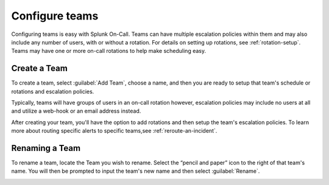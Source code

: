 .. _configure-teams:

************************************************************************
Configure teams
************************************************************************

.. meta::
   :description: How to configure teams in Splunk On-Call.

Configuring teams is easy with Splunk On-Call. Teams can have multiple escalation policies within them and may also include any number of users, with or without a rotation. For details on setting up rotations, see :ref:`rotation-setup`. Teams may have one or more on-call rotations to help make scheduling easy.

Create a Team
=======================

To create a team, select :guilabel:`Add Team`, choose a name, and then you are ready to setup that team's schedule or rotations and escalation policies.

.. image:: /_images/spoc/teams-add-teams.png
    :width: 100%
    :alt: Create new teams with the Add Team button.

Typically, teams will have groups of users in an on-call rotation however, escalation policies may include
no users at all and utilize a web-hook or an email address instead.

After creating your team, you'll have the option to add rotations and then setup the team's escalation policies. To learn more about routing specific alerts to specific teams,see :ref:`reroute-an-incident`.


Renaming a Team
====================

To rename a team, locate the Team you wish to rename. Select the “pencil and paper” icon to the right of that team's name. You will then be prompted to input the team's new name and then select :guilabel:`Rename`.

.. image:: /_images/spoc/teams-rename.png
    :width: 100%
    :alt: CTeams page with rename icon to right of team name
